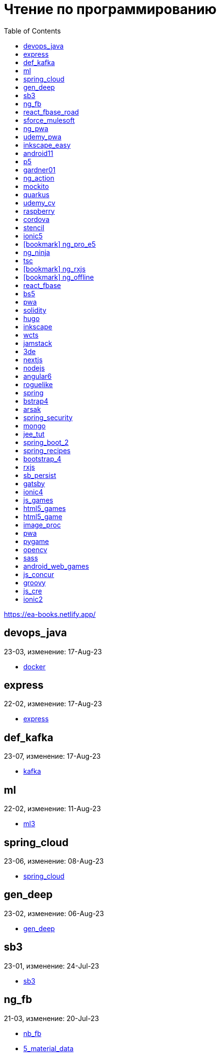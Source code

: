 = Чтение по программированию
:icons: font
:toc: right

https://ea-books.netlify.app/


==  devops_java

23-03, изменение: 17-Aug-23

- link:2023/23-03/devops_java_code/docker.html[docker]

==  express

22-02, изменение: 17-Aug-23

- link:2022/22-02/express_code/express.html[express]

==  def_kafka

23-07, изменение: 17-Aug-23

- link:2023/23-07/def_kafka_code/kafka.html[kafka]

==  ml

22-02, изменение: 11-Aug-23

- link:2022/22-02/ml_code/ml3.html[ml3]

==  spring_cloud

23-06, изменение: 08-Aug-23

- link:2023/23-06/spring_cloud_code/spring_cloud.html[spring_cloud]

==  gen_deep

23-02, изменение: 06-Aug-23

- link:2023/23-02/gen_deep_code/gen_deep.html[gen_deep]

==  sb3

23-01, изменение: 24-Jul-23

- link:2023/23-01/sb3_code/sb3.html[sb3]

==  ng_fb

21-03, изменение: 20-Jul-23

- link:2021/21-03/ng_fb_code/nb_fb.html[nb_fb]
- link:2021/21-03/ng_fb_code/5_material_data.html[5_material_data]
- link:2021/21-03/ng_fb_code/4_material_deeper.html[4_material_deeper]
- link:2021/21-03/ng_fb_code/3_material.html[3_material]

==  react_fbase_road

23-02, изменение: 18-Jul-23

- link:2023/23-02/react_fbase_road_code/react_fbase_road.html[react_fbase_road]

==  sforce_mulesoft

22-10, изменение: 07-Jul-23

- link:2022/22-10/sforce_mulesoft_code/sforce_mulesoft.html[sforce_mulesoft]

==  ng_pwa

19-05, изменение: 29-Jun-23

- link:2019/19-05/ng_pwa_code/ng_pwa.html[ng_pwa]
- link:2019/19-05/ng_pwa_code/angularfire.html[angularfire]

==  udemy_pwa

22-09, изменение: 26-Jun-23

- link:2022/22-09/udemy_pwa_code/udemy_pwa.html[udemy_pwa]

==  inkscape_easy

23-05, изменение: 17-May-23

- link:2023/23-05/inkscape_easy_code/cr_toc.html[cr_toc]
- link:2023/23-05/inkscape_easy_code/dk_toc.html[dk_toc]
- link:2023/23-05/inkscape_easy_code/inkscape.html[inkscape]

==  android11

21-09, изменение: 04-May-23

- link:2021/21-09/android11_code/android11.html[android11]

==  p5

18-04, изменение: 04-May-23

- link:2018/18-04/p5_code/p5.html[p5]

==  gardner01

17-07, изменение: 03-May-23

- link:2017/17-07/gardner01_code/gardner.html[gardner]

==  ng_action

16-02, изменение: 02-May-23

- link:2016/16-02/ng_action_code/angularjs.html[angularjs]

==  mockito

23-02, изменение: 02-May-23

- link:2023/23-02/mockito_code/mockito.html[mockito]

==  quarkus

23-04, изменение: 02-May-23

- link:2023/23-04/quarkus_code/quarkus.html[quarkus]

==  udemy_cv

23-04, изменение: 21-Apr-23

- link:2023/23-04/udemy_cv_code/udemy_cv.html[udemy_cv]

==  raspberry

16-12, изменение: 27-Feb-23

- link:2016/16-12/raspberry_code/pi_setup.html[pi_setup]
- link:2016/16-12/raspberry_code/mqtt.html[mqtt]

==  cordova

16-09, изменение: 10-Feb-23

- link:2016/16-09/cordova_code/cordova.html[cordova]

==  stencil

22-09, изменение: 24-Jan-23

- link:2022/22-09/stencil_code/stencil.html[stencil]

==  ionic5

22-02, изменение: 28-Dec-22

- link:2022/22-02/ionic5_code/ionic5.html[ionic5]

== icon:bookmark[] ng_pro_e5

22-08, изменение: 22-Dec-22

- link:2022/22-08/ng_pro_e5_code/angular.html[angular]

==  ng_ninja

22-03, изменение: 22-Dec-22

- link:2022/22-03/ng_ninja_code/ng_ninja.html[ng_ninja]

==  tsc

19-09, изменение: 20-Dec-22

- link:2019/19-09/tsc_code/tsc.html[tsc]

== icon:bookmark[] ng_rxjs

22-05, изменение: 09-Dec-22

- link:2022/22-05/ng_rxjs_code/ng_rxjs.html[ng_rxjs]

== icon:bookmark[] ng_offline

22-02, изменение: 06-Dec-22

- link:2022/22-02/ng_offline_code/offline.html[offline]

==  react_fbase

22-11, изменение: 08-Nov-22

- link:2022/22-11/react_fbase_code/react_fbase.html[react_fbase]

==  bs5

22-10, изменение: 29-Oct-22

- link:2022/22-10/bs5_code/bs5.html[bs5]

==  pwa

22-05, изменение: 21-Oct-22

- link:2022/22-05/pwa_code/learning_pwa.html[learning_pwa]

==  solidity

22-10, изменение: 28-Sep-22

- link:2022/22-10/solidity_code/solidity.html[solidity]

==  hugo

22-02, изменение: 26-Sep-22

- link:2022/22-02/hugo_code/hugo.html[hugo]

==  inkscape

22-10, изменение: 12-Sep-22

- link:2022/22-10/inkscape_code/inkscape.html[inkscape]

==  wcts

22-09, изменение: 01-Sep-22

- link:2022/22-09/wcts_code/wcts.html[wcts]

==  jamstack

22-06, изменение: 23-Jun-22

- link:2022/22-06/jamstack_code/jamstack.html[jamstack]

==  3de

22-04, изменение: 14-Jun-22

- link:2022/22-04/3de_code/3de.html[3de]

==  nextjs

22-06, изменение: 14-Jun-22

- link:2022/22-06/nextjs_code/nextjs.html[nextjs]

==  nodejs

18-11, изменение: 27-Apr-22

- link:2018/18-11/nodejs_code/nodejs.html[nodejs]

==  angular6

18-10, изменение: 05-Apr-22

- link:2018/18-10/angular6_code/angular-directives.html[angular-directives]
- link:2018/18-10/angular6_code/angular6.html[angular6]
- link:2018/18-10/angular6_code/ng_heroes.html[ng_heroes]
- link:2018/18-10/angular6_code/ng_tut.html[ng_tut]

==  roguelike

22-01, изменение: 13-Feb-22

- link:2022/22-01/roguelike_code/phaser.html[phaser]

==  spring

22-02, изменение: 11-Feb-22

- link:2022/22-02/spring_code/spring.html[spring]

==  bstrap4

21-11, изменение: 30-Jan-22

- link:2021/21-11/bstrap4_code/bstrap4.html[bstrap4]

==  arsak

21-10, изменение: 26-Jan-22

- link:2021/21-10/arsak_code/arsak.html[arsak]

==  spring_security

20-11, изменение: 20-Jan-22

- link:2020/20-11/spring_security_code/jwt.html[jwt]

==  mongo

15-11, изменение: 13-Jul-21

- link:2015/15-11/mongo_code/mongo.html[mongo]

==  jee_tut

21-05, изменение: 27-May-21

- link:2021/21-05/jee_tut_code/persist.html[persist]

==  spring_boot_2

18-12, изменение: 19-May-21

- link:2018/18-12/spring_boot_2_code/springboot2.html[springboot2]

==  spring_recipes

15-12, изменение: 02-May-21

- link:2015/15-12/spring_recipes_code/soap.html[soap]

==  bootstrap_4

17-03, изменение: 20-Feb-21

- link:2017/17-03/bootstrap_4_code/bs4.html[bs4]

==  rxjs

17-09, изменение: 09-Feb-21

- link:2017/17-09/rxjs_code/rxjs.html[rxjs]

==  sb_persist

20-04, изменение: 21-Dec-20

- link:2020/20-04/sb_persist_code/sb_persist.html[sb_persist]

==  gatsby

20-08, изменение: 06-Dec-20

- link:2020/20-08/gatsby_code/gatsby.html[gatsby]

==  ionic4

19-02, изменение: 05-May-20

- link:2019/19-02/ionic4_code/hackernews.html[hackernews]
- link:2019/19-02/ionic4_code/router.html[router]

==  js_games

15-10, изменение: 29-Dec-19

- link:2015/15-10/js_games_code/js_games.html[js_games]

==  html5_games

15-07, изменение: 27-Dec-19

- link:2015/15-07/html5_games_code/html5_games.html[html5_games]

==  html5_game

18-01, изменение: 24-Dec-19

- link:2018/18-01/html5_game_code/html5_game.html[html5_game]

==  image_proc

19-08, изменение: 14-Sep-19

- link:2019/19-08/image_proc_code/image_proc.html[image_proc]

==  pwa

18-05, изменение: 11-Sep-19

- link:2018/18-05/pwa_code/pwa.html[pwa]
- link:2018/18-05/pwa_code/background-sync.html[background-sync]

==  pygame

19-09, изменение: 08-Sep-19

- link:2019/19-09/pygame_code/pygame.html[pygame]

==  opencv

19-08, изменение: 26-Aug-19

- link:2019/19-08/opencv_code/opencv.html[opencv]

==  sass

17-05, изменение: 13-May-19

- link:2017/17-05/sass_code/sass.html[sass]

==  android_web_games

13-01, изменение: 11-May-19

- link:2013/13-01/android_web_games_code/game.html[game]

==  js_concur

16-11, изменение: 10-May-19

- link:2016/16-11/js_concur_code/eventloop.html[eventloop]

==  groovy

18-05, изменение: 09-May-19

- link:2018/18-05/groovy_code/xml-docs.html[xml-docs]
- link:2018/18-05/groovy_code/venkat.html[venkat]
- link:2018/18-05/groovy_code/gdk.html[gdk]
- link:2018/18-05/groovy_code/gdk-docs.html[gdk-docs]

==  js_cre

17-01, изменение: 26-Apr-19

- link:2017/17-01/js_cre_code/audiovideo.html[audiovideo]

==  ionic2

17-05, изменение: 12-Apr-19

- link:2017/17-05/ionic2_code/typescript.html[typescript]
- link:2017/17-05/ionic2_code/socialsharing.html[socialsharing]
- link:2017/17-05/ionic2_code/ionicforms.html[ionicforms]
